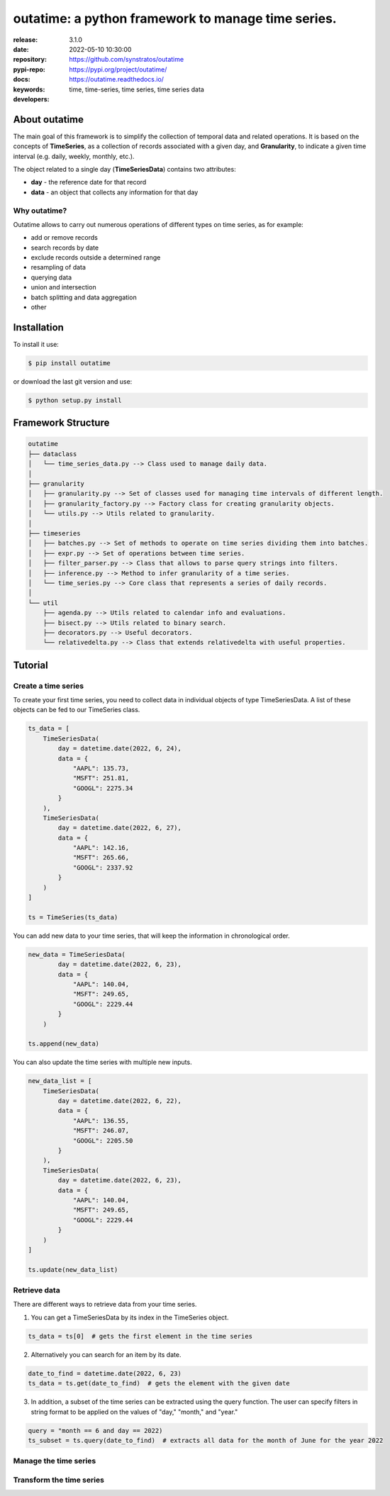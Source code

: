 .. _start-intro:

#######################################################################
outatime: a python framework to manage time series.
#######################################################################
|pypi_ver| |test_status| |cover_status| |dependencies|
|github_issues| |python_ver| |proj_license| |pypi_downloads|

:release:       3.1.0
:date:          2022-05-10 10:30:00
:repository:    https://github.com/synstratos/outatime
:pypi-repo:     https://pypi.org/project/outatime/
:docs:          https://outatime.readthedocs.io/
:keywords:      time, time-series, time series, time series data
:developers:    .. include:: AUTHORS.rst

.. _end-intro:

.. _start-about:
.. _start-0-pypi:
About outatime
==============
The main goal of this framework is to simplify the collection of temporal data
and related operations.
It is based on the concepts of **TimeSeries**, as a collection of records
associated with a given day, and **Granularity**, to indicate a given time
interval (e.g. daily, weekly, monthly, etc.).

The object related to a single day (**TimeSeriesData**) contains two attributes:

* **day** - the reference date for that record
* **data** - an object that collects any information for that day

Why outatime?
-------------
Outatime allows to carry out numerous operations of different types on time series,
as for example:

* add or remove records
* search records by date
* exclude records outside a determined range
* resampling of data
* querying data
* union and intersection
* batch splitting and data aggregation
* other

.. _end-0-pypi:
.. _end-about:

.. _start-install:
Installation
============
To install it use:

.. code-block:: console

    $ pip install outatime

or download the last git version and use:

.. code-block:: console

    $ python setup.py install

.. _end-install:

.. _start-structure:
Framework Structure
========
.. code-block:: console

    outatime
    ├── dataclass
    │   └── time_series_data.py --> Class used to manage daily data.
    │
    ├── granularity
    │   ├── granularity.py --> Set of classes used for managing time intervals of different length.
    │   ├── granularity_factory.py --> Factory class for creating granularity objects.
    │   └── utils.py --> Utils related to granularity.
    │
    ├── timeseries
    │   ├── batches.py --> Set of methods to operate on time series dividing them into batches.
    │   ├── expr.py --> Set of operations between time series.
    │   ├── filter_parser.py --> Class that allows to parse query strings into filters.
    │   ├── inference.py --> Method to infer granularity of a time series.
    │   └── time_series.py --> Core class that represents a series of daily records.
    │
    └── util
        ├── agenda.py --> Utils related to calendar info and evaluations.
        ├── bisect.py --> Utils related to binary search.
        ├── decorators.py --> Useful decorators.
        └── relativedelta.py --> Class that extends relativedelta with useful properties.

.. _end-structure:

.. _start-tutorial:

Tutorial
========

Create a time series
-------
To create your first time series, you need to collect data in individual objects of type TimeSeriesData.
A list of these objects can be fed to our TimeSeries class.

.. code-block:: console

    ts_data = [
        TimeSeriesData(
            day = datetime.date(2022, 6, 24),
            data = {
                "AAPL": 135.73,
                "MSFT": 251.81,
                "GOOGL": 2275.34
            }
        ),
        TimeSeriesData(
            day = datetime.date(2022, 6, 27),
            data = {
                "AAPL": 142.16,
                "MSFT": 265.66,
                "GOOGL": 2337.92
            }
        )
    ]

    ts = TimeSeries(ts_data)

You can add new data to your time series, that will keep the information in chronological order.

.. code-block:: console

    new_data = TimeSeriesData(
            day = datetime.date(2022, 6, 23),
            data = {
                "AAPL": 140.04,
                "MSFT": 249.65,
                "GOOGL": 2229.44
            }
        )

    ts.append(new_data)

You can also update the time series with multiple new inputs.

.. code-block:: console

    new_data_list = [
        TimeSeriesData(
            day = datetime.date(2022, 6, 22),
            data = {
                "AAPL": 136.55,
                "MSFT": 246.07,
                "GOOGL": 2205.50
            }
        ),
        TimeSeriesData(
            day = datetime.date(2022, 6, 23),
            data = {
                "AAPL": 140.04,
                "MSFT": 249.65,
                "GOOGL": 2229.44
            }
        )
    ]

    ts.update(new_data_list)

Retrieve data
-------
There are different ways to retrieve data from your time series.

1. You can get a TimeSeriesData by its index in the TimeSeries object.

.. code-block:: console

    ts_data = ts[0]  # gets the first element in the time series

2. Alternatively you can search for an item by its date.

.. code-block:: console

    date_to_find = datetime.date(2022, 6, 23)
    ts_data = ts.get(date_to_find)  # gets the element with the given date

3. In addition, a subset of the time series can be extracted using the query function. The user can specify filters in string format to be applied on the values of "day," "month," and "year."

.. code-block:: console

    query = "month == 6 and day == 2022)
    ts_subset = ts.query(date_to_find)  # extracts all data for the month of June for the year 2022


Manage the time series
-------

Transform the time series
-------

.. _end-tutorial:

.. _start-badges:
.. |test_status| image:: https://github.com/synstratos/outatime/actions/workflows/python-package.yml/badge.svg?branch=stable
    :alt: Build status
    :target: https://github.com/synstratos/outatime/actions/workflows/python-package.yml/badge.svg?branch=stable

.. |cover_status| image:: https://coveralls.io/repos/github/synstratos/outatime/badge.svg
    :target: https://coveralls.io/github/synstratos/outatime
    :alt: Code coverage

.. |pypi_ver| image::  https://img.shields.io/pypi/v/outatime.svg?
    :target: https://pypi.python.org/pypi/outatime/
    :alt: Latest Version in PyPI

.. |python_ver| image:: https://img.shields.io/pypi/pyversions/outatime
    :target: https://pypi.python.org/pypi/outatime/
    :alt: Supported Python versions

.. |github_issues| image:: https://img.shields.io/github/issues/synstratos/outatime.svg?
    :target: https://github.com/synstratos/outatime/issues
    :alt: Issues count

.. |proj_license| image:: https://img.shields.io/github/license/synstratos/outatime
    :target: https://raw.githubusercontent.com/synstratos/outatime/stable/LICENSE
    :alt: Project License

.. |dependencies| image:: https://requires.io/github/SynStratos/outatime/requirements.svg?branch=stable
     :target: https://requires.io/github/SynStratos/outatime/requirements/?branch=stable
     :alt: Requirements Status

.. |pypi_downloads| image:: https://img.shields.io/pypi/dm/outatime.svg?style=flat-square&label=PyPI%20Downloads
    :target: https://pypi.org/project/outatime
    :alt: Pypi Downloads

.. |conda_downloads| image:: https://img.shields.io/conda/dn/conda-forge/outatime?label=Conda%20Downloads&style=flat-square
    :target: https://anaconda.org/conda-forge/outatime
    :alt: Conda Downloads
.. _end-badges: